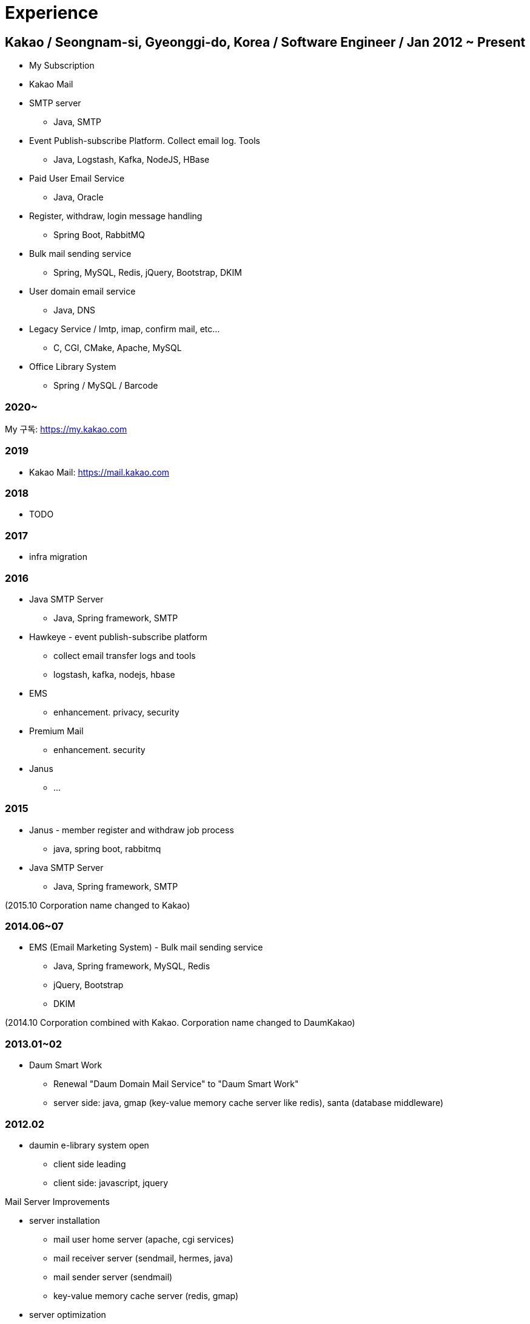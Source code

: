 = Experience

== Kakao / Seongnam-si, Gyeonggi-do, Korea / Software Engineer / Jan 2012 ~ Present
* My Subscription
* Kakao Mail
* SMTP server
** Java, SMTP
* Event Publish-subscribe Platform. Collect email log. Tools
** Java, Logstash, Kafka, NodeJS, HBase
* Paid User Email Service
** Java, Oracle
* Register, withdraw, login message handling
** Spring Boot, RabbitMQ
* Bulk mail sending service
** Spring, MySQL, Redis, jQuery, Bootstrap, DKIM
* User domain email service
** Java, DNS
* Legacy Service / lmtp, imap, confirm mail, etc…
** C, CGI, CMake, Apache, MySQL
* Office Library System
** Spring / MySQL / Barcode

=== 2020~
My 구독: https://my.kakao.com

=== 2019
* Kakao Mail: https://mail.kakao.com

=== 2018
* TODO

=== 2017
* infra migration

=== 2016
* Java SMTP Server
** Java, Spring framework, SMTP
* Hawkeye - event publish-subscribe platform
** collect email transfer logs and tools
** logstash, kafka, nodejs, hbase
* EMS
** enhancement. privacy, security
* Premium Mail
** enhancement. security
* Janus
** ...

=== 2015
* Janus - member register and withdraw job process
** java, spring boot, rabbitmq
* Java SMTP Server
** Java, Spring framework, SMTP

(2015.10 Corporation name changed to Kakao)

=== 2014.06~07
* EMS (Email Marketing System) - Bulk mail sending service
** Java, Spring framework, MySQL, Redis
** jQuery, Bootstrap
** DKIM

(2014.10 Corporation combined with Kakao. Corporation name changed to DaumKakao)

=== 2013.01~02
* Daum Smart Work
** Renewal "Daum Domain Mail Service"​ to "Daum Smart Work"
** server side: java, gmap (key-value memory cache server like redis), santa (database middleware)

=== 2012.02
* daumin e-library system open
** client side leading
** client side: javascript, jquery

.Mail Server Improvements
* server installation
** mail user home server (apache, cgi services)
** mail receiver server (sendmail, hermes, java)
** mail sender server (sendmail)
** key-value memory cache server (redis, gmap)
* server optimization
** change server sets dns RR type to load balance type (mail receiver server)
** change physical servers to virtual servers (mail receiver server)
** migration (version up)
* made server management tools
** server handling tools (service stop/start tools)
** server monitoring tools (tomcat status, disk full, memory status)
** server script language: perl, python
** client script language: javascript, jquery
** etc: bootstrap
* made tools for customer service
** lost mail history, domain mail service tool, log search tools (pop/imap), mail to issue tracker tool and etc
** script language: perl, python

.charge
* mail receiver server (SMTP, LMTP)
* domain mail service
* tools (lost mail history)


== Qualcomm CDMA Technologies Korea / Seoul, Korea / Assistant / July 2011 ~ Dec 2011
* Support multimedia team
* C, JTAG, Android

== Graphics Lab / Daegu, Korea / Assistant / Aug 2010 ~ June 2011
* Develop 3D modeling tool
* OpenGL, python

== Trek Technology / Singapore / Assistant Software Engineer / Mar 2010 ~ Aug 2010
* Develop Wifi SD Card, Wifi Camera
* Linux, JTAG, CGI, C, lighttpd

== Winitech Co., Ltd. / Daegu, Korea / System Engineer / May 2006 ~ May 2009
* Develop Industry-Academic Research System, Project Management System
* Oracle, Java, JBoss, Javascript, MiPlatform

== YeongCheon National Cemetery / YeongCheon, Korea / System Engineer / Mar 2005 ~ Aug 2005
* Develop webpage
* PHP, MySQL, Flash
